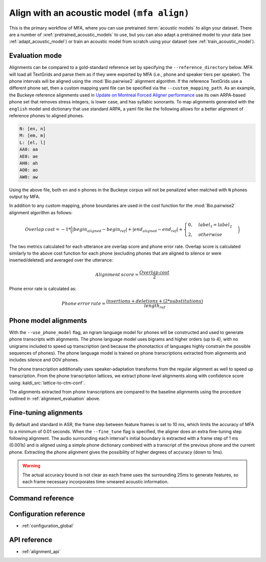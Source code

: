 
.. _pretrained_alignment:

Align with an acoustic model ``(mfa align)``
============================================

This is the primary workflow of MFA, where you can use pretrained :term:`acoustic models` to align your dataset.  There are a number of :xref:`pretrained_acoustic_models` to use, but you can also adapt a pretrained model to your data (see :ref:`adapt_acoustic_model`) or train an acoustic model from scratch using your dataset (see :ref:`train_acoustic_model`).

.. _alignment_evaluation:

Evaluation mode
---------------

Alignments can be compared to a gold-standard reference set by specifying the ``--reference_directory`` below. MFA will load all TextGrids and parse them as if they were exported by MFA (i.e., phone and speaker tiers per speaker).  The phone intervals will be aligned using the :mod:`Bio.pairwise2` alignment algorithm. If the reference TextGrids use a different phone set, then a custom mapping yaml file can be specified via the ``--custom_mapping_path``.  As an example, the Buckeye reference alignments used in `Update on Montreal Forced Aligner performance <https://memcauliffe.com/update-on-montreal-forced-aligner-performance.html>`_ use its own ARPA-based phone set that removes stress integers, is lower case, and has syllabic sonorants.  To map alignments generated with the ``english`` model and dictionary that use standard ARPA, a yaml file like the following allows for a better alignment of reference phones to aligned phones.

.. code-block:: yaml

   N: [en, n]
   M: [em, m]
   L: [el, l]
   AA0: aa
   AE0: ae
   AH0: ah
   AO0: ao
   AW0: aw

Using the above file, both ``en`` and ``n`` phones in the Buckeye corpus will not be penalized when matched with ``N`` phones output by MFA.

In addition to any custom mapping, phone boundaries are used in the cost function for the :mod:`Bio.pairwise2` alignment algorithm as follows:

.. math::

   Overlap \: cost = -1 * \biggl(\lvert begin_{aligned} - begin_{ref} \rvert + \lvert end_{aligned} - end_{ref} \rvert + \begin{cases}
            0, & label_{1} = label_{2} \\
            2, & otherwise
            \end{cases}\biggr)

The two metrics calculated for each utterance are overlap score and phone error rate.  Overlap score is calculated similarly to the above cost function for each phone (excluding phones that are aligned to silence or were inserted/deleted) and averaged over the utterance:

.. math::

   Alignment \: score = \frac{Overlap \: cost}{2}

Phone error rate is calculated as:

.. math::

   Phone \: error \: rate = \frac{insertions + deletions + (2 * substitutions)} {length_{ref}}

.. _phone_models:

Phone model alignments
----------------------

With the ``--use_phone_model`` flag, an ngram language model for phones will be constructed and used to generate phone transcripts with alignments.  The phone language model uses bigrams and higher orders (up to 4), with no unigrams included to speed up transcription (and because the phonotactics of languages highly constrain the possible sequences of phones).  The phone language model is trained on phone transcriptions extracted from alignments and includes silence and OOV phones.

The phone transcription additionally uses speaker-adaptation transforms from the regular alignment as well to speed up transcription.  From the phone transcription lattices, we extract phone-level alignments along with confidence score using :kaldi_src:`lattice-to-ctm-conf`.

The alignments extracted from phone transcriptions are compared to the baseline alignments using the procedure outlined in :ref:`alignment_evaluation` above.

.. _fine_tune_alignments:

Fine-tuning alignments
----------------------

By default and standard in ASR, the frame step between feature frames is set to 10 ms, which limits the accuracy of MFA to a minimum of 0.01 seconds. When the ``--fine_tune`` flag is specified, the aligner does an extra fine-tuning step following alignment. The audio surrounding each interval's initial boundary is extracted with a frame step of 1 ms (0.001s) and is aligned using a simple phone dictionary combined with a transcript of the previous phone and the current phone.  Extracting the phone alignment gives the possibility of higher degrees of accuracy (down to 1ms).

.. warning::

   The actual accuracy bound is not clear as each frame uses the surrounding 25ms to generate features, so each frame necessary incorporates time-smeared acoustic information.

Command reference
-----------------

.. click:: montreal_forced_aligner.command_line.align:align_corpus_cli
   :prog: mfa align
   :nested: full

Configuration reference
-----------------------

- :ref:`configuration_global`

API reference
-------------

- :ref:`alignment_api`
